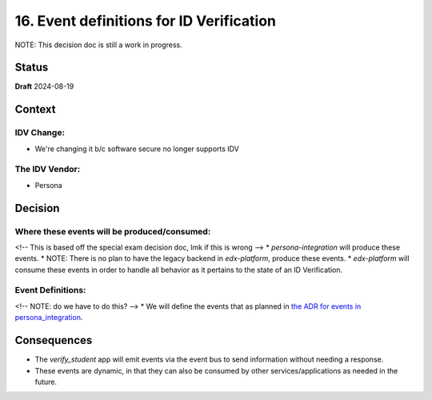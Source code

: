 16. Event definitions for ID Verification
#########################################

NOTE: This decision doc is still a work in progress.

Status
******

**Draft** 2024-08-19

Context
*******

IDV Change:
===========
* We're changing it b/c software secure no longer supports IDV

The IDV Vendor:
===============
* Persona


Decision
********

Where these events will be produced/consumed:
=============================================

<!-- This is based off the special exam decision doc, lmk if this is wrong -->
* `persona-integration` will produce these events.
* NOTE: There is no plan to have the legacy backend in `edx-platform`, produce these events.
* `edx-platform` will consume these events in order to handle all behavior as it pertains to the state of an ID Verification.

Event Definitions:
==================
<!-- NOTE: do we have to do this? -->
* We will define the events that as planned in `the ADR for events in persona_integration <insert url here>`_.

Consequences
************

* The `verify_student` app will emit events via the event bus to send information without needing a response.
* These events are dynamic, in that they can also be consumed by other services/applications as needed in the future.

